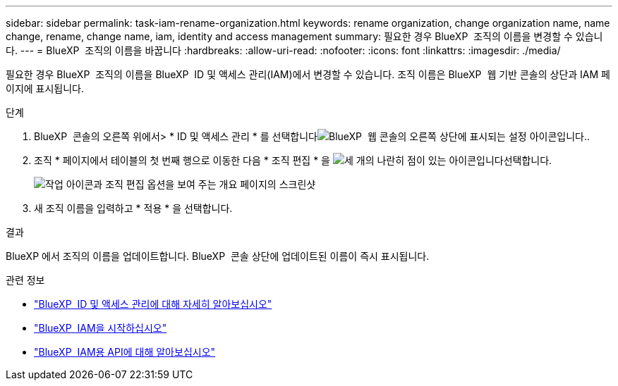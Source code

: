 ---
sidebar: sidebar 
permalink: task-iam-rename-organization.html 
keywords: rename organization, change organization name, name change, rename, change name, iam, identity and access management 
summary: 필요한 경우 BlueXP  조직의 이름을 변경할 수 있습니다. 
---
= BlueXP  조직의 이름을 바꿉니다
:hardbreaks:
:allow-uri-read: 
:nofooter: 
:icons: font
:linkattrs: 
:imagesdir: ./media/


[role="lead"]
필요한 경우 BlueXP  조직의 이름을 BlueXP  ID 및 액세스 관리(IAM)에서 변경할 수 있습니다. 조직 이름은 BlueXP  웹 기반 콘솔의 상단과 IAM 페이지에 표시됩니다.

.단계
. BlueXP  콘솔의 오른쪽 위에서> * ID 및 액세스 관리 * 를 선택합니다image:icon-settings-option.png["BlueXP  웹 콘솔의 오른쪽 상단에 표시되는 설정 아이콘입니다."].
. 조직 * 페이지에서 테이블의 첫 번째 행으로 이동한 다음 * 조직 편집 * 을 image:icon-action.png["세 개의 나란히 점이 있는 아이콘입니다"]선택합니다.
+
image:screenshot-iam-edit-organization.png["작업 아이콘과 조직 편집 옵션을 보여 주는 개요 페이지의 스크린샷"]

. 새 조직 이름을 입력하고 * 적용 * 을 선택합니다.


.결과
BlueXP 에서 조직의 이름을 업데이트합니다. BlueXP  콘솔 상단에 업데이트된 이름이 즉시 표시됩니다.

.관련 정보
* link:concept-identity-and-access-management.html["BlueXP  ID 및 액세스 관리에 대해 자세히 알아보십시오"]
* link:task-iam-get-started.html["BlueXP  IAM을 시작하십시오"]
* https://docs.netapp.com/us-en/bluexp-automation/tenancyv4/overview.html["BlueXP  IAM용 API에 대해 알아보십시오"^]

